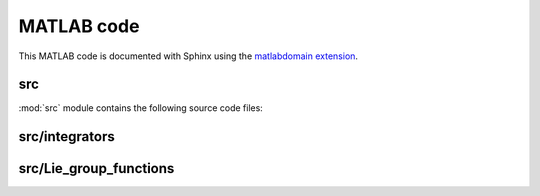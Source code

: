 .. _matlab:

=============
 MATLAB code
=============

This MATLAB code is documented with Sphinx
using the `matlabdomain extension <https://github.com/sphinx-contrib/matlabdomain/blob/master/README.rst>`_.
 
 
src
========

.. mat:automodule:: src

:mod:`src` module contains the following source code files:
    
.. mat:autoscript:: src.main


src/integrators
===============

.. mat:autofunction:: src.integrators.RKMK5

.. mat:autofunction:: src.integrators.RKMK45


src/Lie_group_functions
=======================

.. mat:autofunction:: src.Lie_group_functions.expRodrigues

.. mat:autofunction:: src.Lie_group_functions.expSE3

.. mat:autofunction:: src.Lie_group_functions.exponentialSE3N

.. mat:autofunction:: src.Lie_group_functions.actionSE3

.. mat:autofunction:: src.Lie_group_functions.actionSE3N

.. mat:autofunction:: src.Lie_group_functions.dexpinvSE3

.. mat:autofunction:: src.Lie_group_functions.dexpinvSE3N

.. mat:autofunction:: src.Lie_group_functions.fManiToAlgebra

.. mat:autofunction:: src.Lie_group_functions.assembleF

.. mat:autofunction:: src.Lie_group_functions.assembleM

.. mat:autofunction:: src.Lie_group_functions.assembleR

.. mat:autofunction:: src.Lie_group_functions.FuncQ

.. mat:autofunction:: src.Lie_group_functions.FuncW

.. mat:autofunction:: src.Lie_group_functions.extractq

.. mat:autofunction:: src.Lie_group_functions.extractw

.. mat:autofunction:: src.Lie_group_functions.hat

.. mat:autofunction:: src.Lie_group_functions.initializeStat

.. mat:autofunction:: src.Lie_group_functions.getVec

.. mat:autofunction:: src.Lie_group_functions.getBlock

.. mat:autofunction:: src.Lie_group_functions.reorder

.. mat:autofunction:: src.Lie_group_functions.variableStepComparison
